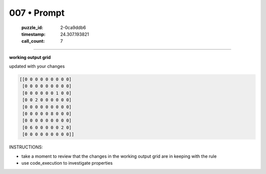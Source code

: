 007 • Prompt
============

   :puzzle_id: 2-0ca9ddb6
   :timestamp: 24.307.193821
   :call_count: 7




====


**working output grid**



updated with your changes



.. code-block::

    [[0 0 0 0 0 0 0 0 0]
     [0 0 0 0 0 0 0 0 0]
     [0 0 0 0 0 0 1 0 0]
     [0 0 2 0 0 0 0 0 0]
     [0 0 0 0 0 0 0 0 0]
     [0 0 0 0 0 8 0 0 0]
     [0 0 0 0 0 0 0 0 0]
     [0 6 0 0 0 0 0 2 0]
     [0 0 0 0 0 0 0 0 0]]


.. image:: _images/004-test_input.png
   :alt: _images/004-test_input.png



INSTRUCTIONS:




* take a moment to review that the changes in the working output grid are in keeping with the rule




* use code_execution to investigate properties



.. seealso::

   - :doc:`007-history`
   - :doc:`007-response`

